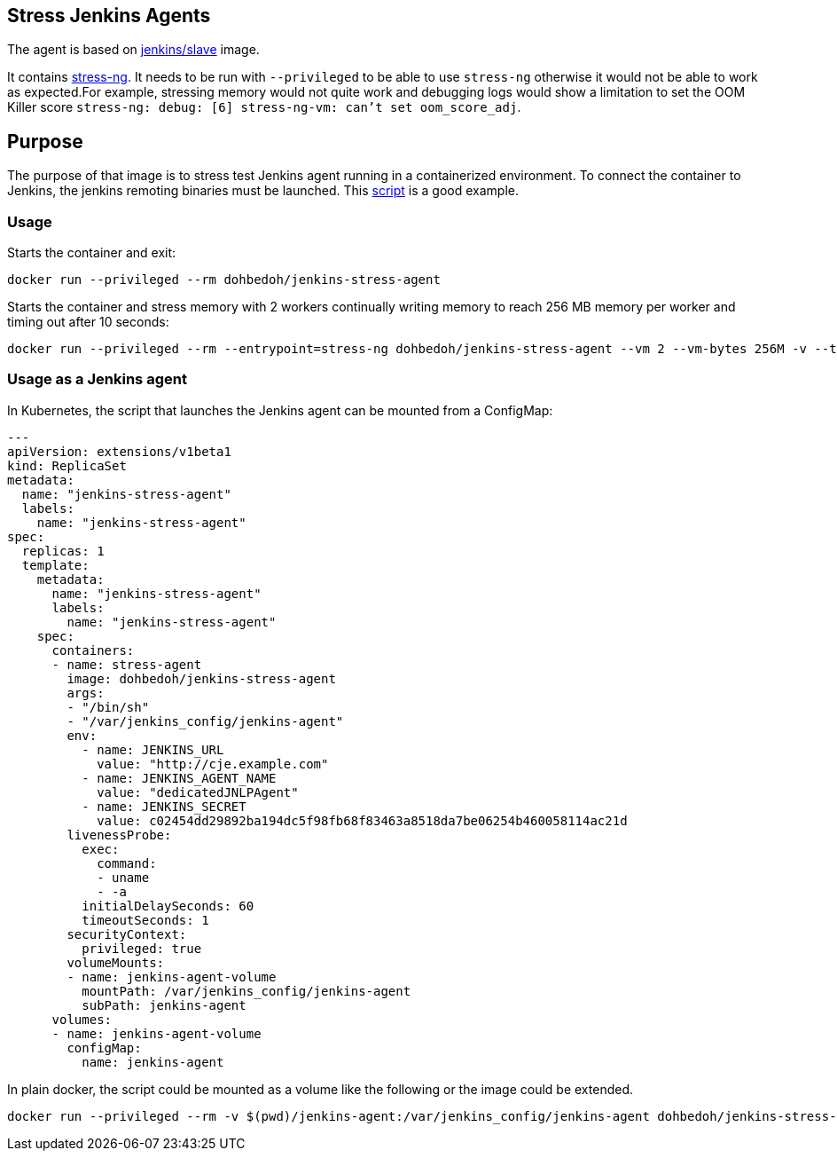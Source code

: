 == Stress Jenkins Agents

The agent is based on https://github.com/jenkinsci/docker-slave[jenkins/slave] image. 

It contains https://manpages.ubuntu.com/manpages/artful/man1/stress-ng.1.html[stress-ng]. It needs to be run with `--privileged` to be able to use `stress-ng` otherwise it would not be able to work as expected.For example, stressing memory would not quite work and debugging logs would show a limitation to set the OOM Killer score `stress-ng: debug: [6] stress-ng-vm: can't set oom_score_adj`.  

== Purpose

The purpose of that image is to stress test Jenkins agent running in a containerized environment. To connect the container to Jenkins, the jenkins remoting binaries must be launched. This https://github.com/jenkinsci/docker-jnlp-slave/blob/master/jenkins-slave[script] is a good example.

=== Usage

Starts the container and exit:

```bash
docker run --privileged --rm dohbedoh/jenkins-stress-agent
``` 

Starts the container and stress memory with 2 workers continually writing memory to reach 256 MB memory per worker and timing out after 10 seconds:

```bash
docker run --privileged --rm --entrypoint=stress-ng dohbedoh/jenkins-stress-agent --vm 2 --vm-bytes 256M -v --timeout 10s
``` 

=== Usage as a Jenkins agent

In Kubernetes, the script that launches the Jenkins agent can be mounted from a ConfigMap:

```yaml
---
apiVersion: extensions/v1beta1
kind: ReplicaSet
metadata: 
  name: "jenkins-stress-agent"
  labels: 
    name: "jenkins-stress-agent"
spec: 
  replicas: 1
  template: 
    metadata: 
      name: "jenkins-stress-agent"
      labels: 
        name: "jenkins-stress-agent"
    spec: 
      containers:
      - name: stress-agent
        image: dohbedoh/jenkins-stress-agent
        args:
        - "/bin/sh"
        - "/var/jenkins_config/jenkins-agent"
        env:
          - name: JENKINS_URL
            value: "http://cje.example.com"
          - name: JENKINS_AGENT_NAME
            value: "dedicatedJNLPAgent"
          - name: JENKINS_SECRET
            value: c02454dd29892ba194dc5f98fb68f83463a8518da7be06254b460058114ac21d
        livenessProbe:
          exec:
            command:
            - uname
            - -a
          initialDelaySeconds: 60
          timeoutSeconds: 1
        securityContext:
          privileged: true
        volumeMounts:
        - name: jenkins-agent-volume
          mountPath: /var/jenkins_config/jenkins-agent
          subPath: jenkins-agent
      volumes:
      - name: jenkins-agent-volume
        configMap:
          name: jenkins-agent
```

In plain docker, the script could be mounted as a volume like the following or the image could be extended.

```bash
docker run --privileged --rm -v $(pwd)/jenkins-agent:/var/jenkins_config/jenkins-agent dohbedoh/jenkins-stress-agent "/var/jenkins_config/jenkins-agent"
```  
